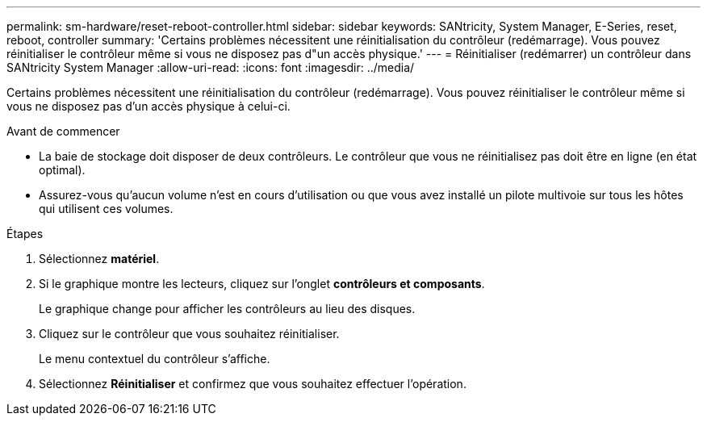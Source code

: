 ---
permalink: sm-hardware/reset-reboot-controller.html 
sidebar: sidebar 
keywords: SANtricity, System Manager, E-Series, reset, reboot, controller 
summary: 'Certains problèmes nécessitent une réinitialisation du contrôleur (redémarrage). Vous pouvez réinitialiser le contrôleur même si vous ne disposez pas d"un accès physique.' 
---
= Réinitialiser (redémarrer) un contrôleur dans SANtricity System Manager
:allow-uri-read: 
:icons: font
:imagesdir: ../media/


[role="lead"]
Certains problèmes nécessitent une réinitialisation du contrôleur (redémarrage). Vous pouvez réinitialiser le contrôleur même si vous ne disposez pas d'un accès physique à celui-ci.

.Avant de commencer
* La baie de stockage doit disposer de deux contrôleurs. Le contrôleur que vous ne réinitialisez pas doit être en ligne (en état optimal).
* Assurez-vous qu'aucun volume n'est en cours d'utilisation ou que vous avez installé un pilote multivoie sur tous les hôtes qui utilisent ces volumes.


.Étapes
. Sélectionnez *matériel*.
. Si le graphique montre les lecteurs, cliquez sur l'onglet *contrôleurs et composants*.
+
Le graphique change pour afficher les contrôleurs au lieu des disques.

. Cliquez sur le contrôleur que vous souhaitez réinitialiser.
+
Le menu contextuel du contrôleur s'affiche.

. Sélectionnez *Réinitialiser* et confirmez que vous souhaitez effectuer l'opération.


